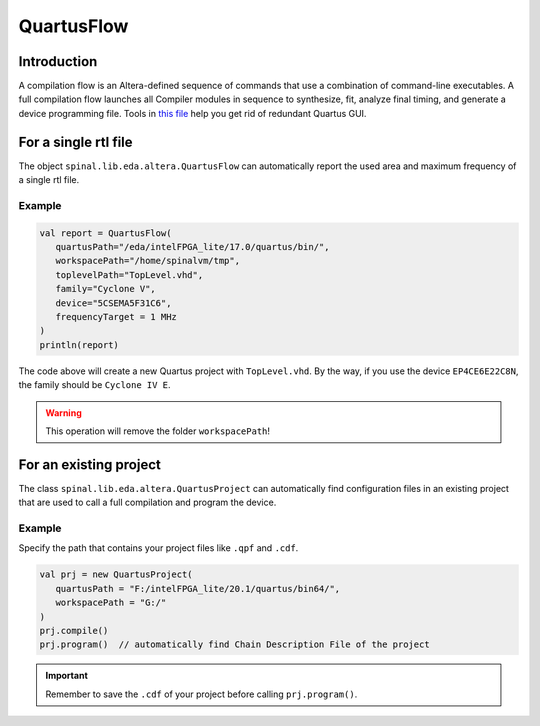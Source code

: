 
QuartusFlow
===========

Introduction
------------

A compilation flow is an Altera-defined sequence of commands that use a combination of command-line executables.
A full compilation flow launches all Compiler modules in sequence to synthesize, fit, analyze final timing, and generate a device programming file. 
Tools in `this file <https://github.com/SpinalHDL/SpinalHDL/blob/dev/lib/src/main/scala/spinal/lib/eda/altera/QuartusFlow.scala>`__ help you get rid of redundant Quartus GUI.

For a single rtl file
---------------------

The object ``spinal.lib.eda.altera.QuartusFlow`` can automatically report the used area and maximum frequency of a single rtl file.

Example
^^^^^^^

.. code-block:: scala

   val report = QuartusFlow(
      quartusPath="/eda/intelFPGA_lite/17.0/quartus/bin/",
      workspacePath="/home/spinalvm/tmp",
      toplevelPath="TopLevel.vhd",
      family="Cyclone V",
      device="5CSEMA5F31C6",
      frequencyTarget = 1 MHz
   )
   println(report)

The code above will create a new Quartus project with ``TopLevel.vhd``. By the way, if you use the device ``EP4CE6E22C8N``, the family should be ``Cyclone IV E``.

.. warning::
   This operation will remove the folder ``workspacePath``!

For an existing project
-----------------------

The class ``spinal.lib.eda.altera.QuartusProject`` can automatically find configuration files in an existing project that are used to call a full compilation and program the device. 

Example
^^^^^^^

Specify the path that contains your project files like ``.qpf`` and ``.cdf``.  

.. code-block:: scala

   val prj = new QuartusProject(
      quartusPath = "F:/intelFPGA_lite/20.1/quartus/bin64/",
      workspacePath = "G:/"
   )
   prj.compile()
   prj.program()  // automatically find Chain Description File of the project 

.. important::
   Remember to save the ``.cdf`` of your project before calling ``prj.program()``.
   
